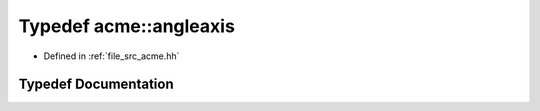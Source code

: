 .. _exhale_typedef_a00125_1a85e64489b44a0b6c25bae15453a4855d:

Typedef acme::angleaxis
=======================

- Defined in :ref:`file_src_acme.hh`


Typedef Documentation
---------------------


.. doxygentypedef:: acme::angleaxis
   :project: doc_cpp
